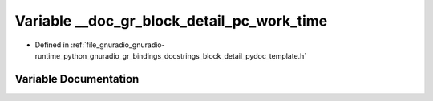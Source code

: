 .. _exhale_variable_block__detail__pydoc__template_8h_1a8ff813292bb86487f00e487179d638d6:

Variable __doc_gr_block_detail_pc_work_time
===========================================

- Defined in :ref:`file_gnuradio_gnuradio-runtime_python_gnuradio_gr_bindings_docstrings_block_detail_pydoc_template.h`


Variable Documentation
----------------------


.. doxygenvariable:: __doc_gr_block_detail_pc_work_time
   :project: gnuradio